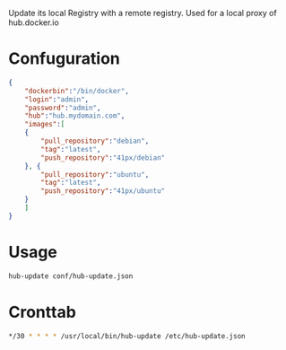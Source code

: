 Update its local Registry with a remote registry. Used for a local
proxy of hub.docker.io

* Confuguration

#+BEGIN_SRC json
{
    "dockerbin":"/bin/docker",
    "login":"admin",
    "password":"admin",
    "hub":"hub.mydomain.com",
    "images":[
	{
	    "pull_repository":"debian",
	    "tag":"latest",
	    "push_repository":"41px/debian"
	}, {
	    "pull_repository":"ubuntu",
	    "tag":"latest",
	    "push_repository":"41px/ubuntu"
	}
    ]
}
#+END_SRC

* Usage

#+BEGIN_SRC sh
hub-update conf/hub-update.json
#+END_SRC

* Cronttab

#+BEGIN_SRC sh
*/30 * * * * /usr/local/bin/hub-update /etc/hub-update.json
#+END_SRC
